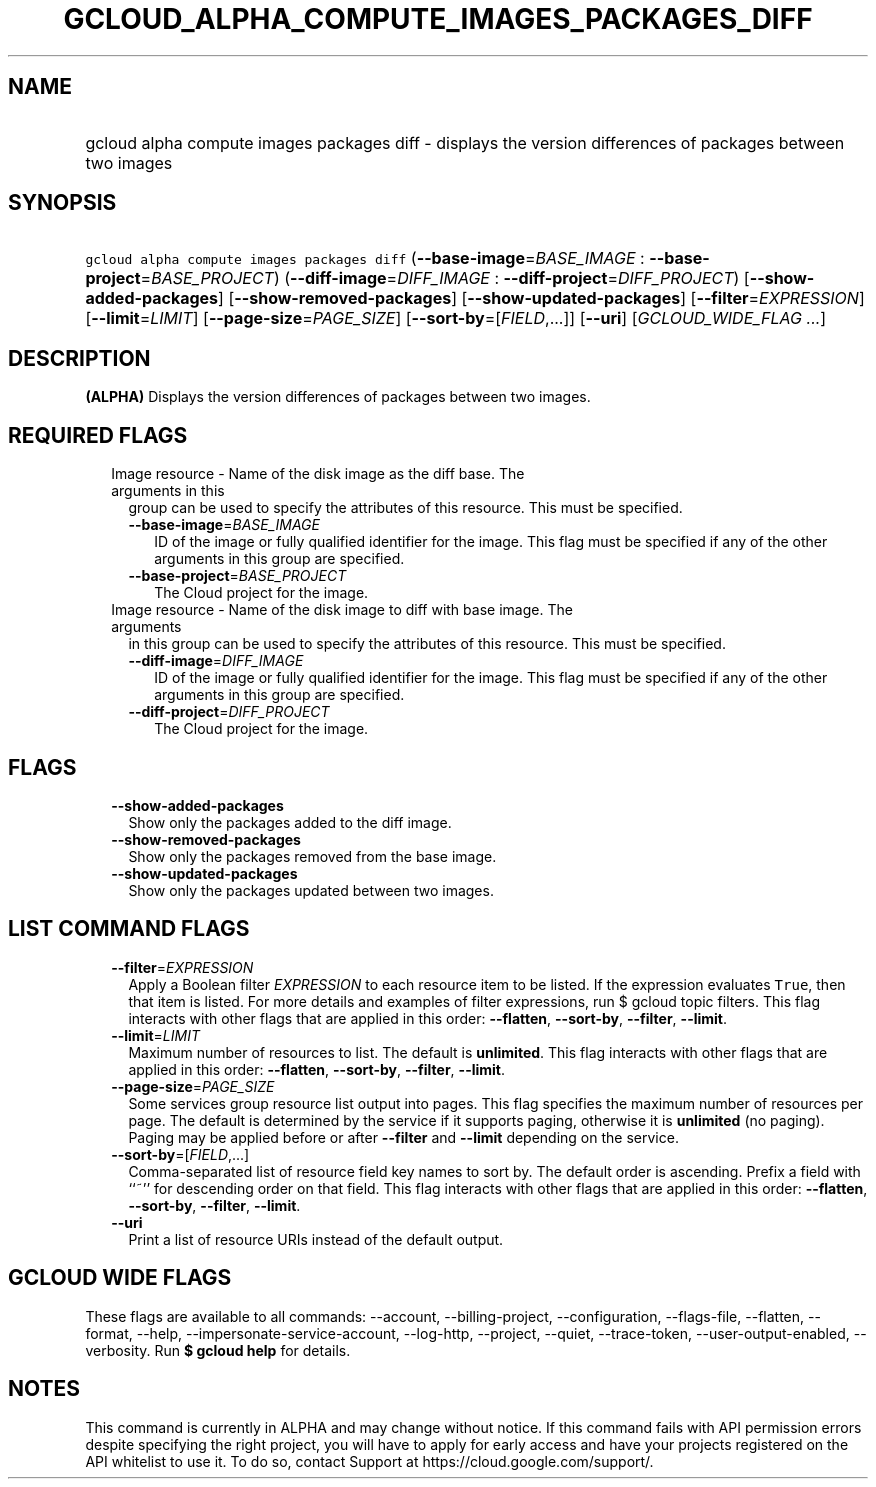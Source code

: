 
.TH "GCLOUD_ALPHA_COMPUTE_IMAGES_PACKAGES_DIFF" 1



.SH "NAME"
.HP
gcloud alpha compute images packages diff \- displays the version differences of packages between two images



.SH "SYNOPSIS"
.HP
\f5gcloud alpha compute images packages diff\fR (\fB\-\-base\-image\fR=\fIBASE_IMAGE\fR\ :\ \fB\-\-base\-project\fR=\fIBASE_PROJECT\fR) (\fB\-\-diff\-image\fR=\fIDIFF_IMAGE\fR\ :\ \fB\-\-diff\-project\fR=\fIDIFF_PROJECT\fR) [\fB\-\-show\-added\-packages\fR] [\fB\-\-show\-removed\-packages\fR] [\fB\-\-show\-updated\-packages\fR] [\fB\-\-filter\fR=\fIEXPRESSION\fR] [\fB\-\-limit\fR=\fILIMIT\fR] [\fB\-\-page\-size\fR=\fIPAGE_SIZE\fR] [\fB\-\-sort\-by\fR=[\fIFIELD\fR,...]] [\fB\-\-uri\fR] [\fIGCLOUD_WIDE_FLAG\ ...\fR]



.SH "DESCRIPTION"

\fB(ALPHA)\fR Displays the version differences of packages between two images.



.SH "REQUIRED FLAGS"

.RS 2m
.TP 2m

Image resource \- Name of the disk image as the diff base. The arguments in this
group can be used to specify the attributes of this resource. This must be
specified.

.RS 2m
.TP 2m
\fB\-\-base\-image\fR=\fIBASE_IMAGE\fR
ID of the image or fully qualified identifier for the image. This flag must be
specified if any of the other arguments in this group are specified.

.TP 2m
\fB\-\-base\-project\fR=\fIBASE_PROJECT\fR
The Cloud project for the image.

.RE
.sp
.TP 2m

Image resource \- Name of the disk image to diff with base image. The arguments
in this group can be used to specify the attributes of this resource. This must
be specified.

.RS 2m
.TP 2m
\fB\-\-diff\-image\fR=\fIDIFF_IMAGE\fR
ID of the image or fully qualified identifier for the image. This flag must be
specified if any of the other arguments in this group are specified.

.TP 2m
\fB\-\-diff\-project\fR=\fIDIFF_PROJECT\fR
The Cloud project for the image.


.RE
.RE
.sp

.SH "FLAGS"

.RS 2m
.TP 2m
\fB\-\-show\-added\-packages\fR
Show only the packages added to the diff image.

.TP 2m
\fB\-\-show\-removed\-packages\fR
Show only the packages removed from the base image.

.TP 2m
\fB\-\-show\-updated\-packages\fR
Show only the packages updated between two images.


.RE
.sp

.SH "LIST COMMAND FLAGS"

.RS 2m
.TP 2m
\fB\-\-filter\fR=\fIEXPRESSION\fR
Apply a Boolean filter \fIEXPRESSION\fR to each resource item to be listed. If
the expression evaluates \f5True\fR, then that item is listed. For more details
and examples of filter expressions, run $ gcloud topic filters. This flag
interacts with other flags that are applied in this order: \fB\-\-flatten\fR,
\fB\-\-sort\-by\fR, \fB\-\-filter\fR, \fB\-\-limit\fR.

.TP 2m
\fB\-\-limit\fR=\fILIMIT\fR
Maximum number of resources to list. The default is \fBunlimited\fR. This flag
interacts with other flags that are applied in this order: \fB\-\-flatten\fR,
\fB\-\-sort\-by\fR, \fB\-\-filter\fR, \fB\-\-limit\fR.

.TP 2m
\fB\-\-page\-size\fR=\fIPAGE_SIZE\fR
Some services group resource list output into pages. This flag specifies the
maximum number of resources per page. The default is determined by the service
if it supports paging, otherwise it is \fBunlimited\fR (no paging). Paging may
be applied before or after \fB\-\-filter\fR and \fB\-\-limit\fR depending on the
service.

.TP 2m
\fB\-\-sort\-by\fR=[\fIFIELD\fR,...]
Comma\-separated list of resource field key names to sort by. The default order
is ascending. Prefix a field with ``~'' for descending order on that field. This
flag interacts with other flags that are applied in this order:
\fB\-\-flatten\fR, \fB\-\-sort\-by\fR, \fB\-\-filter\fR, \fB\-\-limit\fR.

.TP 2m
\fB\-\-uri\fR
Print a list of resource URIs instead of the default output.


.RE
.sp

.SH "GCLOUD WIDE FLAGS"

These flags are available to all commands: \-\-account, \-\-billing\-project,
\-\-configuration, \-\-flags\-file, \-\-flatten, \-\-format, \-\-help,
\-\-impersonate\-service\-account, \-\-log\-http, \-\-project, \-\-quiet,
\-\-trace\-token, \-\-user\-output\-enabled, \-\-verbosity. Run \fB$ gcloud
help\fR for details.



.SH "NOTES"

This command is currently in ALPHA and may change without notice. If this
command fails with API permission errors despite specifying the right project,
you will have to apply for early access and have your projects registered on the
API whitelist to use it. To do so, contact Support at
https://cloud.google.com/support/.

